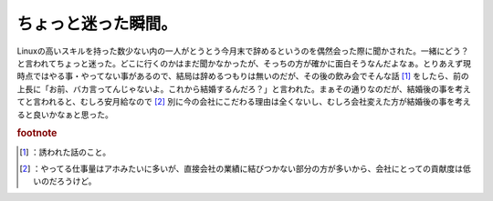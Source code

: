 ﻿ちょっと迷った瞬間。
####################


Linuxの高いスキルを持った数少ない内の一人がとうとう今月末で辞めるというのを偶然会った際に聞かされた。一緒にどう？と言われてちょっと迷った。どこに行くのかはまだ聞かなかったが、そっちの方が確かに面白そうなんだよなぁ。とりあえず現時点ではやる事・やってない事があるので、結局は辞めるつもりは無いのだが、その後の飲み会でそんな話 [#]_ をしたら、前の上長に「お前、バカ言ってんじゃないよ。これから結婚するんだろ？」と言われた。まぁその通りなのだが、結婚後の事を考えてと言われると、むしろ安月給なので [#]_ 別に今の会社にこだわる理由は全くないし、むしろ会社変えた方が結婚後の事を考えると良いかなぁと思った。


.. rubric:: footnote

.. [#] ：誘われた話のこと。
.. [#] ：やってる仕事量はアホみたいに多いが、直接会社の業績に結びつかない部分の方が多いから、会社にとっての貢献度は低いのだろうけど。



.. author:: mkouhei
.. categories:: 仕事, 
.. tags::


